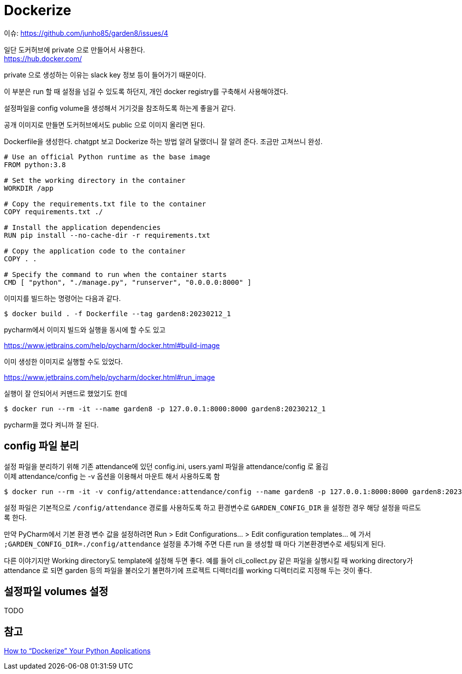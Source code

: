 :hardbreaks:
= Dockerize

이슈: https://github.com/junho85/garden8/issues/4

일단 도커허브에 private 으로 만들어서 사용한다.
https://hub.docker.com/

private 으로 생성하는 이유는 slack key 정보 등이 들어가기 때문이다.

이 부분은 run 할 때 설정을 넘길 수 있도록 하던지, 개인 docker registry를 구축해서 사용해야겠다.

설정파일을 config volume을 생성해서 거기것을 참조하도록 하는게 좋을거 같다.

공개 이미지로 만들면 도커허브에서도 public 으로 이미지 올리면 된다.

Dockerfile을 생성한다. chatgpt 보고 Dockerize 하는 방법 알려 달랬더니 잘 알려 준다. 조금만 고쳐쓰니 완성.

[source,dockerfile]
----
# Use an official Python runtime as the base image
FROM python:3.8

# Set the working directory in the container
WORKDIR /app

# Copy the requirements.txt file to the container
COPY requirements.txt ./

# Install the application dependencies
RUN pip install --no-cache-dir -r requirements.txt

# Copy the application code to the container
COPY . .

# Specify the command to run when the container starts
CMD [ "python", "./manage.py", "runserver", "0.0.0.0:8000" ]
----

이미지를 빌드하는 명령어는 다음과 같다.
[source,shell]
----
$ docker build . -f Dockerfile --tag garden8:20230212_1
----

pycharm에서 이미지 빌드와 실행을 동시에 할 수도 있고

https://www.jetbrains.com/help/pycharm/docker.html#build-image

이미 생성한 이미지로 실행할 수도 있었다.

https://www.jetbrains.com/help/pycharm/docker.html#run_image

실행이 잘 안되어서 커맨드로 했었기도 한데

[source,shell]
----
$ docker run --rm -it --name garden8 -p 127.0.0.1:8000:8000 garden8:20230212_1
----

pycharm을 껐다 켜니까 잘 된다.

== config 파일 분리
설정 파일을 분리하기 위해 기존 attendance에 있던 config.ini, users.yaml 파일을 attendance/config 로 옮김
이제 attendance/config 는 -v 옵션을 이용해서 마운트 해서 사용하도록 함

[source,shell]
----
$ docker run --rm -it -v config/attendance:attendance/config --name garden8 -p 127.0.0.1:8000:8000 garden8:20230212_1
----

설정 파일은 기본적으로 `/config/attendance` 경로를 사용하도록 하고 환경변수로 `GARDEN_CONFIG_DIR` 을 설정한 경우 해당 설정을 따르도록 한다.

만약 PyCharm에서 기본 환경 변수 값을 설정하려면 Run > Edit Configurations... > Edit configuration templates... 에 가서 `;GARDEN_CONFIG_DIR=./config/attendance` 설정을 추가해 주면 다른 run 을 생성할 때 마다 기본환경변수로 세팅되게 된다.

다른 이야기지만 Working directory도 template에 설정해 두면 좋다. 예를 들어 cli_collect.py 같은 파일을 실행시킬 때 working directory가 attendance 로 되면 garden 등의 파일을 불러오기 불편하기에 프로젝트 디렉터리를 working 디렉터리로 지정해 두는 것이 좋다.

== 설정파일 volumes 설정
TODO

== 참고
https://www.docker.com/blog/how-to-dockerize-your-python-applications/[How to “Dockerize” Your Python Applications]

